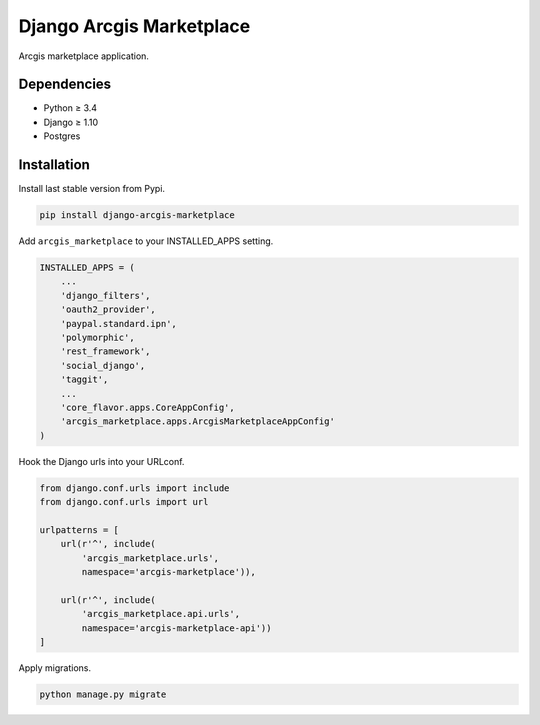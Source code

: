 Django Arcgis Marketplace
=========================

|Pypi| |Wheel| |Build Status| |Codecov| |Code Climate|


Arcgis marketplace application.

Dependencies
------------

* Python ≥ 3.4
* Django ≥ 1.10
* Postgres


Installation
------------

Install last stable version from Pypi.

.. code:: sh

    pip install django-arcgis-marketplace


Add ``arcgis_marketplace`` to your INSTALLED_APPS setting.

.. code:: python

    INSTALLED_APPS = (
        ...
        'django_filters',
        'oauth2_provider',
        'paypal.standard.ipn',
        'polymorphic',
        'rest_framework',
        'social_django',
        'taggit',
        ...
        'core_flavor.apps.CoreAppConfig',
        'arcgis_marketplace.apps.ArcgisMarketplaceAppConfig'
    )

Hook the Django urls into your URLconf.

.. code:: python

    from django.conf.urls import include
    from django.conf.urls import url

    urlpatterns = [
        url(r'^', include(
            'arcgis_marketplace.urls',
            namespace='arcgis-marketplace')),

        url(r'^', include(
            'arcgis_marketplace.api.urls',
            namespace='arcgis-marketplace-api'))
    ]

Apply migrations.

.. code:: python

    python manage.py migrate


.. |Pypi| image:: https://img.shields.io/pypi/v/arcgis-marketplace.svg
   :target: https://pypi.python.org/pypi/arcgis-marketplace

.. |Wheel| image:: https://img.shields.io/pypi/wheel/arcgis-marketplace.svg
   :target: https://pypi.python.org/pypi/arcgis-marketplace

.. |Build Status| image:: https://travis-ci.org/flavors/arcgis-marketplace.svg?branch=master
   :target: https://travis-ci.org/flavors/arcgis-marketplace

.. |Codecov| image:: https://img.shields.io/codecov/c/github/flavors/arcgis-marketplace.svg
   :target: https://codecov.io/gh/flavors/arcgis-marketplace

.. |Code Climate| image:: https://codeclimate.com/github/flavors/arcgis-marketplace/badges/gpa.svg
   :target: https://codeclimate.com/github/flavors/arcgis-marketplace

